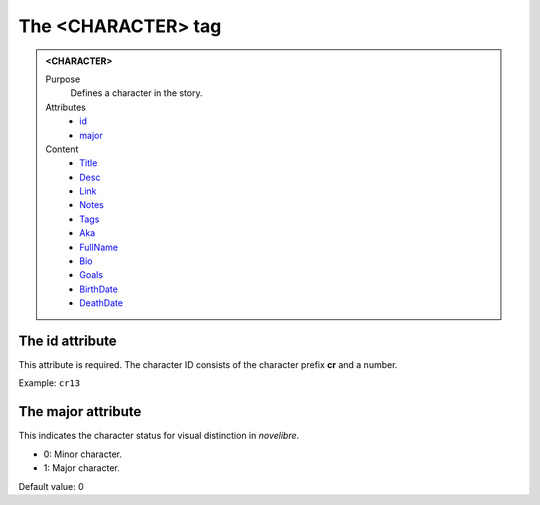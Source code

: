 ===================
The <CHARACTER> tag
===================

.. admonition:: <CHARACTER>
   
   Purpose
      Defines a character in the story.

   Attributes
      - `id <#the-id-attribute>`__
      - `major <#the-major-attribute>`__

   Content
      - `Title <title.html>`__
      - `Desc <desc.html>`__
      - `Link <link.html>`__
      - `Notes <notes.html>`__
      - `Tags <tags.html>`__
      - `Aka <aka.html>`__
      - `FullName <fullname.html>`__
      - `Bio <bio.html>`__
      - `Goals <goals.html>`__
      - `BirthDate <birthdate.html>`__
      - `DeathDate <deathdate.html>`__

The id attribute
----------------

This attribute is required. The character ID consists of the
character prefix **cr** and a number.

Example: ``cr13``


The major attribute
-------------------

This indicates the character status for visual distinction in *novelibre*.

- 0: Minor character.
- 1: Major character.

Default value: 0
